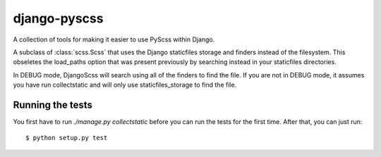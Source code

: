 django-pyscss
-------------

A collection of tools for making it easier to use PyScss within Django.

.. class:: django_pyscss.scss.DjangoScss

    A subclass of :class:`scss.Scss` that uses the Django staticfiles storage
    and finders instead of the filesystem.  This obseletes the load_paths
    option that was present previously by searching instead in your staticfiles
    directories.

    In DEBUG mode, DjangoScss will search using all of the finders to find the
    file.  If you are not in DEBUG mode, it assumes you have run collectstatic
    and will only use staticfiles_storage to find the file.


Running the tests
=================

You first have to run `./manage.py collectstatic` before you can run the tests
for the first time.  After that, you can just run::

    $ python setup.py test
